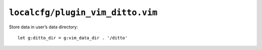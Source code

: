 ``localcfg/plugin_vim_ditto.vim``
=================================

Store data in user’s data directory::

    let g:ditto_dir = g:vim_data_dir . '/ditto'
